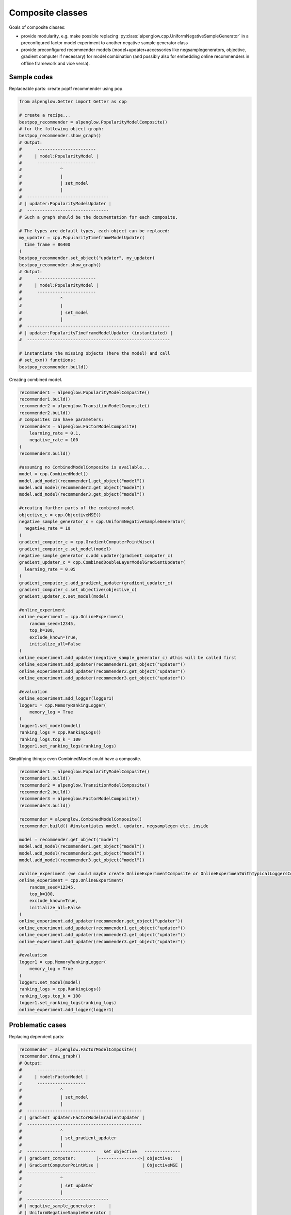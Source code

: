 Composite classes
=================

Goals of composite classes:

* provide modularity, e.g. make possible replacing :py:class:`alpenglow.cpp.UniformNegativeSampleGenerator` in a preconfigured factor model experiment to another negative sample generator class
* provide preconfigured recommender models (model+updater+accessories like negsamplegenerators, objective, gradient computer if necessary) for model combination (and possibly also for embedding online recommenders in offline framework and vice versa).

Sample codes
------------

Replaceable parts: create poptf recommender using pop.

.. code-block:: python

    from alpenglow.Getter import Getter as cpp

    # create a recipe...
    bestpop_recommender = alpenglow.PopularityModelComposite()
    # for the following object graph:
    bestpop_recommender.show_graph()
    # Output:
    #      ----------------------- 
    #     | model:PopularityModel |
    #      -----------------------
    #               ^
    #               |
    #               | set_model
    #               |
    #  --------------------------------
    # | updater:PopularityModelUpdater |
    #  --------------------------------
    # Such a graph should be the documentation for each composite.

    # The types are default types, each object can be replaced:
    my_updater = cpp.PopularityTimeframeModelUpdater(
      time_frame = 86400
    )
    bestpop_recommender.set_object("updater", my_updater)
    bestpop_recommender.show_graph()
    # Output:
    #      ----------------------- 
    #     | model:PopularityModel |
    #      -----------------------
    #               ^
    #               |
    #               | set_model
    #               |
    #  --------------------------------------------------------
    # | updater:PopularityTimeframeModelUpdater (instantiated) |
    #  --------------------------------------------------------

    # instantiate the missing objects (here the model) and call
    # set_xxx() functions:
    bestpop_recommender.build()

Creating combined model.

.. code-block:: python
    
    recommender1 = alpenglow.PopularityModelComposite()
    recommender1.build()
    recommender2 = alpenglow.TransitionModelComposite()
    recommender2.build()
    # composites can have parameters:
    recommender3 = alpenglow.FactorModelComposite(
        learning_rate = 0.1,
        negative_rate = 100
    )
    recommender3.build()

    #assuming no CombinedModelComposite is available...
    model = cpp.CombinedModel()
    model.add_model(recommender1.get_object("model"))
    model.add_model(recommender2.get_object("model"))
    model.add_model(recommender3.get_object("model"))

    #creating further parts of the combined model
    objective_c = cpp.ObjectiveMSE()
    negative_sample_generator_c = cpp.UniformNegativeSampleGenerator(
      negative_rate = 10
    )
    gradient_computer_c = cpp.GradientComputerPointWise()
    gradient_computer_c.set_model(model)
    negative_sample_generator_c.add_updater(gradient_computer_c)
    gradient_updater_c = cpp.CombinedDoubleLayerModelGradientUpdater(
      learning_rate = 0.05
    )
    gradient_computer_c.add_gradient_updater(gradient_updater_c)
    gradient_computer_c.set_objective(objective_c)
    gradient_updater_c.set_model(model)
    
    #online_experiment
    online_experiment = cpp.OnlineExperiment(
        random_seed=12345,
        top_k=100,
        exclude_known=True,
        initialize_all=False
    )
    online_experiment.add_updater(negative_sample_generator_c) #this will be called first
    online_experiment.add_updater(recommender1.get_object("updater"))
    online_experiment.add_updater(recommender2.get_object("updater"))
    online_experiment.add_updater(recommender3.get_object("updater"))

    #evaluation
    online_experiment.add_logger(logger1)
    logger1 = cpp.MemoryRankingLogger(
        memory_log = True
    )
    logger1.set_model(model)
    ranking_logs = cpp.RankingLogs()
    ranking_logs.top_k = 100
    logger1.set_ranking_logs(ranking_logs)
    

Simplifying things: even CombinedModel could have a composite.

.. code-block:: python
    
    recommender1 = alpenglow.PopularityModelComposite()
    recommender1.build()
    recommender2 = alpenglow.TransitionModelComposite()
    recommender2.build()
    recommender3 = alpenglow.FactorModelComposite()
    recommender3.build()

    recommender = alpenglow.CombinedModelComposite()
    recommender.build() #instantiates model, updater, negsamplegen etc. inside

    model = recommender.get_object("model")
    model.add_model(recommender1.get_object("model"))
    model.add_model(recommender2.get_object("model"))
    model.add_model(recommender3.get_object("model"))
    
    #online_experiment (we could maybe create OnlineExperimentComposite or OnlineExperimentWithTypicalLoggersComposite)
    online_experiment = cpp.OnlineExperiment(
        random_seed=12345,
        top_k=100,
        exclude_known=True,
        initialize_all=False
    )
    online_experiment.add_updater(recommender.get_object("updater"))
    online_experiment.add_updater(recommender1.get_object("updater"))
    online_experiment.add_updater(recommender2.get_object("updater"))
    online_experiment.add_updater(recommender3.get_object("updater"))

    #evaluation
    logger1 = cpp.MemoryRankingLogger(
        memory_log = True
    )
    logger1.set_model(model)
    ranking_logs = cpp.RankingLogs()
    ranking_logs.top_k = 100
    logger1.set_ranking_logs(ranking_logs)
    online_experiment.add_logger(logger1)

Problematic cases
-----------------

Replacing dependent parts:

.. code-block:: python

    recommender = alpenglow.FactorModelComposite()
    recommender.draw_graph()
    # Output:
    #      ------------------- 
    #     | model:FactorModel |
    #      -------------------
    #               ^
    #               | set_model
    #               |
    #  ---------------------------------------------
    # | gradient_updater:FactorModelGradientUpdater |
    #  ---------------------------------------------
    #               ^
    #               | set_gradient_updater
    #               |
    #  ---------------------------   set_objective   --------------
    # | gradient_computer:        |---------------->| objective:   |
    # | GradientComputerPointWise |                 | ObjectiveMSE |
    #  ---------------------------                   --------------
    #               ^
    #               | set_updater
    #               |
    #  --------------------------------
    # | negative_sample_generator:     |
    # | UniformNegativeSampleGenerator |
    #  --------------------------------

    my_objective = cpp.ObjectiveBPR() #pairwise objective
    recommender.set_object("objective",my_objective)

    #Difficulty: GradientComputerPointWise::set_objective() expects a pointwise objective
    #---> we need to replace it too
    #that could be automatic, but it's not trivial, how

    my_gradient_computer = cpp.GradientComputerPairWise()
    recommender.set_object("gradient_computer",my_gradient_computer)

    recommender.build() #will call my_gradient_computer.set_objective(my_objective)?
    #or we should call it, because we replaced both ends of the edge?
    #How could we handle the case if the funtion name differs (e.g. set_pairwise_objective)?
    #---->we need an option to disable set_xxx calls, but there might be repeating names
    #---->gradient_computer.set_objective will be a unique name

Multiple names for the same object to make automatic wiring between composites possible:

.. code-block:: python

    recommender = alpenglow.FactorModelComposite()
    recommender.build()

    experiment = alpenglow.OnlineExperimentWithTypicalLoggersCompsite()
    experiment.set_recommender(recommender) #takes "model", "updater"
    #and "logger" from recommender and sets them appropriately

    #Seems straightforward... but there is no "updater" object:
    recommender.draw_graph()
    # Output:
    #      ------------------- 
    #     | model:FactorModel |
    #      -------------------
    #               ^
    #               | set_model
    #               |
    #  ---------------------------------------------
    # | gradient_updater:FactorModelGradientUpdater |
    #  ---------------------------------------------
    #               ^
    #               | set_gradient_updater
    #               |
    #  ---------------------------   set_objective   --------------
    # | gradient_computer:        |---------------->| objective:   |
    # | GradientComputerPointWise |                 | ObjectiveMSE |
    #  ---------------------------                   --------------
    #               ^
    #               | set_updater
    #               |
    #  --------------------------------
    # | negative_sample_generator:     |
    # | UniformNegativeSampleGenerator |
    #  --------------------------------

    #Solution1: negsamplegen could have a second name
    #but what if we have multiple updaters or loggers?
    #Better solution: define get_model, get_updaters, get_loggers functions

Name
----

Composite is a nice name, but it might lead to confusion (there is a well-known Composite desing pattern, but our composite does not implement that pattern). Alternative ideas:

* Szerelvény/Assembly (mint a vasuti szerelveny, pl. a RailJet egy szerelveny, van rajta mozdony, kocsik, etkezokocsi stb., de ki lehet benne cserelni egy kocsit vagy lecserelni a mozdonyt)
* ObjectGraph
* Component; PrebuiltComponent, WiredComponent, AutoWiringComponent
* ???
